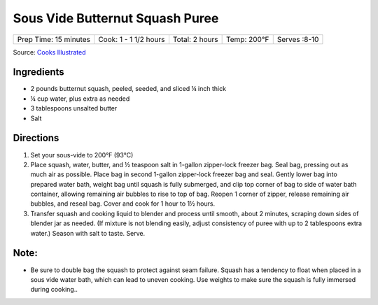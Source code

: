 .. raw:: pdf

   PageBreak recipePage

.. raw:: html

   <p style="page-break-before: always"/>

Sous Vide Butternut Squash Puree
================================

+-----------------------+-----------------------+----------------+-------------+--------------+
| Prep Time: 15 minutes | Cook: 1 - 1 1/2 hours | Total: 2 hours | Temp: 200°F | Serves :8-10 |
+-----------------------+-----------------------+----------------+-------------+--------------+

Source: `Cooks Illustrated <https://www.cooksillustrated.com/recipes/11250-sous-vide-butternut-squash-puree>`__

Ingredients
-----------

- 2 pounds butternut squash, peeled, seeded, and sliced ¼ inch thick
- ¼ cup water, plus extra as needed
- 3 tablespoons unsalted butter
- Salt

Directions
----------

1. Set your sous-vide to 200°F (93°C)
2. Place squash, water, butter, and ½ teaspoon salt in 1-gallon zipper-lock
   freezer bag. Seal bag, pressing out as much air as possible. Place bag in
   second 1-gallon zipper-lock freezer bag and seal. Gently lower bag into
   prepared water bath, weight bag until squash is fully submerged, and clip
   top corner of bag to side of water bath container, allowing remaining
   air bubbles to rise to top of bag. Reopen 1 corner of zipper, release
   remaining air bubbles, and reseal bag. Cover and cook for
   1 hour to 1½ hours.
3. Transfer squash and cooking liquid to blender and process until smooth,
   about 2 minutes, scraping down sides of blender jar as needed. (If mixture
   is not blending easily, adjust consistency of puree with up to 2 tablespoons
   extra water.) Season with salt to taste. Serve.


Note:
-----

-  Be sure to double bag the squash to protect against seam failure. Squash
   has a tendency to float when placed in a sous vide water bath, which can
   lead to uneven cooking. Use weights to make sure the squash is fully
   immersed during cooking..

